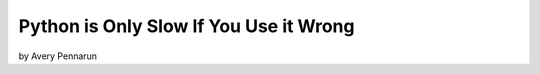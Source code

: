 ==========================================
Python is Only Slow If You Use it Wrong
==========================================

by Avery Pennarun